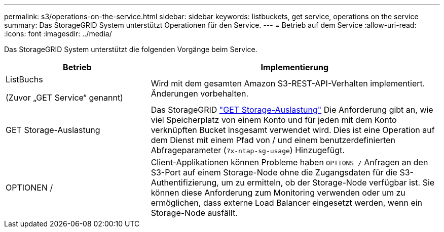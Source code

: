 ---
permalink: s3/operations-on-the-service.html 
sidebar: sidebar 
keywords: listbuckets, get service, operations on the service 
summary: Das StorageGRID System unterstützt Operationen für den Service. 
---
= Betrieb auf dem Service
:allow-uri-read: 
:icons: font
:imagesdir: ../media/


[role="lead"]
Das StorageGRID System unterstützt die folgenden Vorgänge beim Service.

[cols="1a,2a"]
|===
| Betrieb | Implementierung 


 a| 
ListBuchs

(Zuvor „GET Service“ genannt)
 a| 
Wird mit dem gesamten Amazon S3-REST-API-Verhalten implementiert. Änderungen vorbehalten.



 a| 
GET Storage-Auslastung
 a| 
Das StorageGRID link:get-storage-usage-request.html["GET Storage-Auslastung"] Die Anforderung gibt an, wie viel Speicherplatz von einem Konto und für jeden mit dem Konto verknüpften Bucket insgesamt verwendet wird. Dies ist eine Operation auf dem Dienst mit einem Pfad von / und einem benutzerdefinierten Abfrageparameter (`?x-ntap-sg-usage`) Hinzugefügt.



 a| 
OPTIONEN /
 a| 
Client-Applikationen können Probleme haben `OPTIONS /` Anfragen an den S3-Port auf einem Storage-Node ohne die Zugangsdaten für die S3-Authentifizierung, um zu ermitteln, ob der Storage-Node verfügbar ist. Sie können diese Anforderung zum Monitoring verwenden oder um zu ermöglichen, dass externe Load Balancer eingesetzt werden, wenn ein Storage-Node ausfällt.

|===